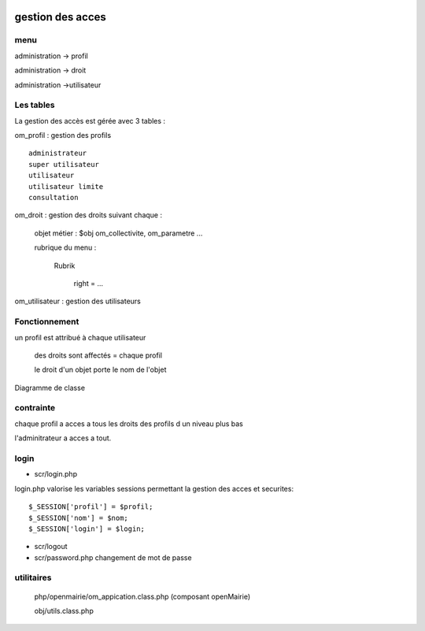  .. _acces:

#################
gestion des acces
#################

====
menu
====

administration -> profil

administration -> droit

administration ->utilisateur



==========
Les tables
==========

La gestion des accès est gérée avec 3 tables :

om_profil : gestion des profils ::

    administrateur
    super utilisateur
    utilisateur
    utilisateur limite
    consultation

om_droit : gestion des droits suivant chaque :

    objet métier : $obj om_collectivite, om_parametre ...

    rubrique du menu :

        Rubrik

            right = ...
            
om_utilisateur : gestion des utilisateurs

==============
Fonctionnement
==============

un profil est attribué à chaque utilisateur

    des droits sont affectés = chaque profil

    le droit d'un objet porte le nom de l'objet
    
    
Diagramme de classe

.. image:: ../_static/acces_1.png

==========
contrainte
==========

chaque profil a acces a tous les droits des profils d un niveau plus bas

l'adminitrateur a acces a tout.

=====
login
=====

- scr/login.php

login.php valorise les variables sessions  permettant la gestion des acces et securites::

      $_SESSION['profil'] = $profil;
      $_SESSION['nom'] = $nom;
      $_SESSION['login'] = $login;

- scr/logout

- scr/password.php  changement de mot de passe


===========
utilitaires
===========


    php/openmairie/om_appication.class.php (composant openMairie)

    obj/utils.class.php